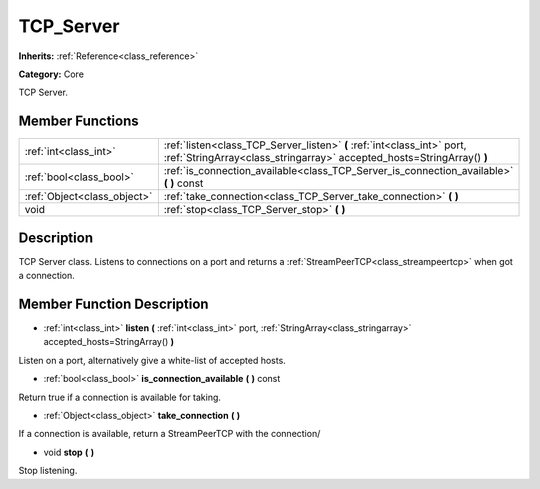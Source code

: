 .. _class_TCP_Server:

TCP_Server
==========

**Inherits:** :ref:`Reference<class_reference>`

**Category:** Core

TCP Server.

Member Functions
----------------

+------------------------------+-----------------------------------------------------------------------------------------------------------------------------------------------------+
| :ref:`int<class_int>`        | :ref:`listen<class_TCP_Server_listen>`  **(** :ref:`int<class_int>` port, :ref:`StringArray<class_stringarray>` accepted_hosts=StringArray()  **)** |
+------------------------------+-----------------------------------------------------------------------------------------------------------------------------------------------------+
| :ref:`bool<class_bool>`      | :ref:`is_connection_available<class_TCP_Server_is_connection_available>`  **(** **)** const                                                         |
+------------------------------+-----------------------------------------------------------------------------------------------------------------------------------------------------+
| :ref:`Object<class_object>`  | :ref:`take_connection<class_TCP_Server_take_connection>`  **(** **)**                                                                               |
+------------------------------+-----------------------------------------------------------------------------------------------------------------------------------------------------+
| void                         | :ref:`stop<class_TCP_Server_stop>`  **(** **)**                                                                                                     |
+------------------------------+-----------------------------------------------------------------------------------------------------------------------------------------------------+

Description
-----------

TCP Server class. Listens to connections on a port and returns a :ref:`StreamPeerTCP<class_streampeertcp>` when got a connection.

Member Function Description
---------------------------

.. _class_TCP_Server_listen:

- :ref:`int<class_int>`  **listen**  **(** :ref:`int<class_int>` port, :ref:`StringArray<class_stringarray>` accepted_hosts=StringArray()  **)**

Listen on a port, alternatively give a white-list of accepted hosts.

.. _class_TCP_Server_is_connection_available:

- :ref:`bool<class_bool>`  **is_connection_available**  **(** **)** const

Return true if a connection is available for taking.

.. _class_TCP_Server_take_connection:

- :ref:`Object<class_object>`  **take_connection**  **(** **)**

If a connection is available, return a StreamPeerTCP with the connection/

.. _class_TCP_Server_stop:

- void  **stop**  **(** **)**

Stop listening.


